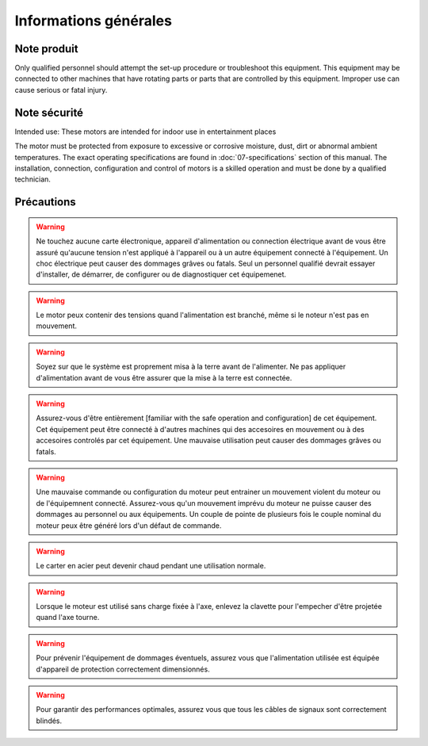 Informations générales
======================

Note produit
------------

Only qualified personnel should attempt the set-up procedure or troubleshoot this equipment.
This equipment may be connected to other machines that have rotating parts or parts that are controlled by this equipment.
Improper use can cause serious or fatal injury.


Note sécurité
-------------

Intended use: These motors are intended for indoor use in entertainment places

.. todo:: Define places

The motor must be protected from exposure to excessive or corrosive moisture, dust, dirt or abnormal ambient temperatures.
The exact operating specifications are found in :doc:`07-specifications` section of this manual.
The installation, connection, configuration and control of motors is a skilled operation and must be done by a qualified technician.

Précautions
-----------
.. warning:: Ne touchez aucune carte électronique, appareil d'alimentation ou connection électrique
    avant de vous être assuré qu'aucune tension n'est appliqué à l'appareil ou à un autre
    équipement connecté à l'équipement.
    Un choc électrique peut causer des dommages grâves ou fatals.
    Seul un personnel qualifié devrait essayer d'installer, de démarrer, de configurer
    ou de diagnostiquer cet équipemenet.

.. warning:: Le motor peux contenir des tensions quand l'alimentation est branché, même si le noteur n'est pas en mouvement.

.. warning:: Soyez sur que le système est proprement misa à la terre avant de l'alimenter.
    Ne pas appliquer d'alimentation avant de vous être assurer que la mise à la terre est connectée.

.. warning:: Assurez-vous d'être entièrement [familiar with the safe operation and configuration] de
    cet équipement. Cet équipement peut être connecté à d'autres machines qui des accesoires
    en mouvement ou à des accesoires controlés par cet équipement. Une mauvaise utilisation
    peut causer des dommages grâves ou fatals.

.. warning:: Une mauvaise commande ou configuration du moteur peut entrainer un mouvement violent
    du moteur ou de l'équipemnent connecté. Assurez-vous qu'un mouvement imprévu du moteur
    ne puisse causer des dommages au personnel ou aux équipements. Un couple de pointe de
    plusieurs fois le couple nominal du moteur peux être généré lors d'un défaut de commande.

.. warning:: Le carter en acier peut devenir chaud pendant une utilisation normale.

.. warning:: Lorsque le moteur est utilisé sans charge fixée à l'axe,
    enlevez la clavette pour l'empecher d'être projetée quand l'axe tourne.

.. warning:: Pour prévenir l'équipement de dommages éventuels, assurez vous que l'alimentation
    utilisée est équipée d'appareil de protection correctement dimensionnés.

.. warning:: Pour garantir des performances optimales, assurez vous que tous les câbles de signaux
    sont correctement blindés.
